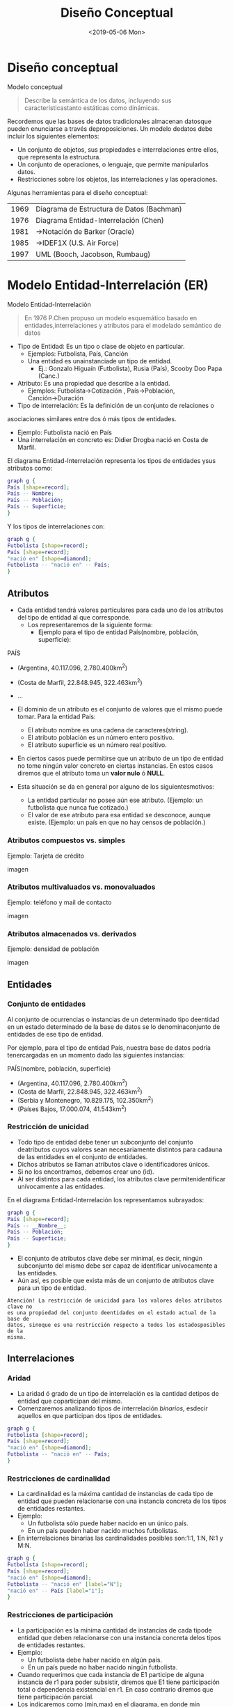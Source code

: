 #+title: Diseño Conceptual
#+date: <2019-05-06 Mon>
* Diseño conceptual

Modelo conceptual
#+BEGIN_QUOTE
Describe la semántica de los datos, incluyendo sus característicastanto
estáticas como dinámicas.
#+END_QUOTE

Recordemos que las bases de datos tradicionales almacenan datosque pueden
enunciarse a través deproposiciones. Un modelo dedatos debe incluir los
siguientes elementos:
- Un conjunto de objetos, sus propiedades e interrelaciones entre ellos, que
  representa la estructura.
- Un conjunto de operaciones, o lenguaje, que permite manipularlos datos.
- Restricciones sobre los objetos, las interrelaciones y las operaciones.

Algunas herramientas para el diseño conceptual:
| 1969 | Diagrama de Estructura de Datos (Bachman) |
| 1976 | Diagrama Entidad-Interrelación (Chen)     |
| 1981 | →Notación de Barker (Oracle)              |
| 1985 | →IDEF1X (U.S. Air Force)                  |
| 1997 | UML (Booch, Jacobson, Rumbaug)            |

* Modelo Entidad-Interrelación (ER)

Modelo Entidad-Interrelación
#+BEGIN_QUOTE
En 1976 P.Chen propuso un modelo esquemático basado en entidades,interrelaciones
y atributos para el modelado semántico de datos
#+END_QUOTE

- Tipo de Entidad: Es un tipo o clase de objeto en particular.
  - Ejemplos:  Futbolista,  País,  Canción
  - Una entidad es unainstanciade un tipo de entidad.
    - Ej.: Gonzalo Higuaín (Futbolista), Rusia (País), Scooby Doo Papa (Canc.)

- Atributo: Es una propiedad que describe a la entidad.
  - Ejemplos: Futbolista→Cotización , País→Población, Canción→Duración

- Tipo de interrelación: Es la definición de un conjunto de relaciones o
asociaciones similares entre dos ó más tipos de entidades.
- Ejemplo: Futbolista nació en País
- Una interrelación en concreto es: Didier Drogba nació en Costa de Marfil.

El diagrama Entidad-Interrelación representa los tipos de entidades ysus
atributos como:

#+BEGIN_SRC dot
graph g {
País [shape=record];
País -- Nombre;
País -- Población;
País -- Superficie;
}
#+END_SRC

Y los tipos de interrelaciones con:

#+BEGIN_SRC dot
graph g {
Futbolista [shape=record];
País [shape=record];
"nació en" [shape=diamond];
Futbolista -- "nació en" -- País;
}
#+END_SRC

** Atributos
- Cada entidad tendrá valores particulares para cada uno de los atributos del
  tipo de entidad al que corresponde.
  - Los representaremos de la siguiente forma:
    - Ejemplo para el tipo de entidad País(nombre, población,
      superficie):

PAÍS
- (Argentina, 40.117.096, 2.780.400km^2)
- (Costa de Marfil, 22.848.945, 322.463km^2)
- ...

- El dominio de un atributo es el conjunto de valores que el mismo puede tomar.
  Para la entidad País:
  - El atributo nombre es una cadena de caracteres(string).
  - El atributo población es un número entero positivo.
  - El atributo superficie es un número real positivo.

- En ciertos casos puede permitirse que un atributo de un tipo de entidad no
  tome ningún valor concreto en ciertas instancias. En estos casos diremos que
  el atributo toma un *valor nulo* ó *NULL*.
- Esta situación se da en general por alguno de los siguientesmotivos:
  - La entidad particular no posee aún ese atributo. (Ejemplo: un futbolista que
    nunca fue cotizado.)
  - El valor de ese atributo para esa entidad se desconoce, aunque existe.
    (Ejemplo: un país en que no hay censos de población.)

*** Atributos compuestos vs. simples
Ejemplo: Tarjeta de crédito

imagen

*** Atributos multivaluados vs. monovaluados
Ejemplo: teléfono y mail de contacto

imagen

*** Atributos almacenados vs. derivados

Ejemplo: densidad de población

imagen

** Entidades
*** Conjunto de entidades
Al conjunto de ocurrencias o instancias de un determinado tipo deentidad en un
estado determinado de la base de datos se lo denominaconjunto de entidades de
ese tipo de entidad.

Por ejemplo, para el tipo de entidad País, nuestra base de datos podría
tenercargadas en un momento dado las siguientes instancias:

PAÍS(nombre, población, superficie)
- (Argentina, 40.117.096, 2.780.400km^2)
- (Costa de Marfil, 22.848.945, 322.463km^2)
- (Serbia y Montenegro, 10.829.175, 102.350km^2)
- (Países Bajos, 17.000.074, 41.543km^2)

*** Restricción de unicidad

- Todo tipo de entidad debe tener un subconjunto del conjunto deatributos cuyos
  valores sean necesariamente distintos para cadauna de las entidades en el
  conjunto de entidades.
- Dichos atributos se llaman atributos clave o identificadores únicos.
- Si no los encontramos, debemos crear uno (id).
- Al ser distintos para cada entidad, los atributos clave permitenidentificar
  unívocamente a las entidades.

En el diagrama Entidad-Interrelación los representamos subrayados:

#+BEGIN_SRC dot
graph g {
País [shape=record];
País -- __Nombre__;
País -- Población;
País -- Superficie;
}
#+END_SRC

- El conjunto de atributos clave debe ser minimal, es decir, ningún subconjunto
  del mismo debe ser capaz de identificar unívocamente a las entidades.
- Aún así, es posible que exista más de un conjunto de atributos clave para un
  tipo de entidad.

#+BEGIN_EXAMPLE
Atención! La restricción de unicidad para los valores delos atributos clave no
es una propiedad del conjunto deentidades en el estado actual de la base de
datos, sinoque es una restricción respecto a todos los estadosposibles de la
misma.
#+END_EXAMPLE

** Interrelaciones
*** Aridad
- La aridad ó grado de un tipo de interrelación es la cantidad detipos de
  entidad que coparticipan del mismo.
- Comenzaremos analizando tipos de interrelación /binarios/, esdecir aquellos en
  que participan dos tipos de entidades.

#+BEGIN_SRC dot
graph g {
Futbolista [shape=record];
País [shape=record];
"nació en" [shape=diamond];
Futbolista -- "nació en" -- País;
}
#+END_SRC

*** Restricciones de cardinalidad
- La cardinalidad es la máxima cantidad de instancias de cada tipo de entidad
  que pueden relacionarse con una instancia concreta de los tipos de entidades
  restantes.
- Ejemplo:
  - Un futbolista sólo puede haber nacido en un único país.
  - En un país pueden haber nacido muchos futbolistas.
- En interrelaciones binarias las cardinalidades posibles son:1:1, 1:N, N:1 y
  M:N.

#+BEGIN_SRC dot
graph g {
Futbolista [shape=record];
País [shape=record];
"nació en" [shape=diamond];
Futbolista -- "nació en" [label="N"];
"nació en" -- País [label="1"];
}
#+END_SRC

*** Restricciones de participación
- La participación es la mínima cantidad de instancias de cada tipode entidad
  que deben relacionarse con una instancia concreta delos tipos de entidades
  restantes.
- Ejemplo:
  - Un futbolista debe haber nacido en algún país.
  - En un país puede no haber nacido ningún futbolista.
- Cuando requerimos que cada instancia de E1 participe de alguna instancia de r1
  para poder subsistir, diremos que E1 tiene participación total o dependencia
  existencial en r1. En caso contrario diremos que tiene participación parcial.
- Los indicaremos como (min,max) en el diagrama, en donde min denotará la
  participación y max denotará la cardinalidad del tipo de entidad en una
  interrelación dada.

#+BEGIN_SRC dot
graph g {
Futbolista [shape=record];
País [shape=record];
"nació en" [shape=diamond];
Futbolista -- "nació en" [label="(0,N)"];
"nació en" -- País [label="(1,1)"];
}
#+END_SRC

- Restricciones de cardinalidad + Restricciones de participación =
  *Restricciones estructurales*

#+BEGIN_QUOTE
Atención! En el libro de Elmasri y Navathe los índices seubican invertidos.
Nosotros seguiremos la notación deesta diapositiva.
#+END_QUOTE

*** Atributos
- Las interrelaciones también pueden tener atributos.
- Ejemplo: registro de asignaturas aprobadas por los alumnos de una facultad.

#+BEGIN_SRC dot
graph g {
Alumno [shape=record];
Asignatura [shape=record];
aprobó [shape=diamond];
Alumno -- aprobó [label="N"];
aprobó -- Asignatura [label="M"];
aprobó -- Fecha;
Alumno -- __Padrón__;
Alumno -- Nombre;
Asignatura -- __Código__;
Asignatura -- Nombre;
}
#+END_SRC

*** Restricción de unicidad
- En los tipos de interrelaciones también debemos identificar un conjunto de
  atributos clave.
- Pueden formar parte de estos atributos clave los atributos clave de los tipos
  de entidad que participan de la misma.
- Recordar que la propiedad de los atributos clave es que sitomamos dos
  instancias distintas de un tipo de interrelación, los valores de su conjunto
  de atributos clave deben ser distintos.

En general la elección de atributos clave está fuertemente condicionada por la
cardinalidad.

**** Cardinalidad 1:1

#+BEGIN_SRC dot
graph g {
Gerente [shape=record];
dirige [shape=diamond];
Departamento [shape=record];
Gerente -- dirige -- Departamento [label="1"];
Gerente -- __Nombre__;
Gerente -- Telefono;
Gerente -- Mail;
Departamento -- Nombre;
Departamento -- __Codigo__;
}
#+END_SRC

- La clave es {Gerente.Nombre}
- Aunque tambien podria ser {Departamento.Codigo}

**** Cardinalidad 1:N

#+BEGIN_SRC dot
graph g {
Escritor [shape=record];
escribio [shape=diamond];
Libro [shape=record];
Escritor -- escribio [label="1"];
escribio -- Libro [label="N"];
Escritor -- __Nombre__;
Escritor -- Pais;
Libro -- Idioma;
Libro -- __Nombre__;
Libro -- Genero;
}
#+END_SRC

- La clave es {Libro.Nombre}

**** Cardinalidad N:M

#+BEGIN_SRC dot
graph g {
Escritor [shape=record];
tiene [shape=diamond];
Titulo [shape=record];
Escritor -- tiene [label="N"];
tiene -- Titulo [label="M"];
Escritor -- Nombre;
Escritor -- __DNI__;
Titulo -- __Nombre__;
}
#+END_SRC

- La clave es {Persona.DNI, Titulo.Nombre}

* Ejemplos

** Ejemplo 1

Los dueños de esta librería desean crear una base de datos que contenga
información sobre los libros actualmente en venta, y que permita hacer búsquedas
por nombre o país de origen del autor, género, idioma y año.

1. Paso 1: Identificar tipos de entidad
2. Paso 2: Identificar atributos
3. Paso 3: Identificar tipos de interrelación
4. Paso 4: Identificar atributos clave
5. Paso 5: Identificar restricciones estructurales

#+BEGIN_SRC dot
graph g {
Autor [shape=record];
Genero [shape=record];
Libro [shape=record];
pertenece [shape=diamond];
escribio [shape=diamond];
Autor -- Pais;
Autor -- Nombre;
Autor -- FechaNac;
Autor -- __ID_autor__;
Autor -- escribio [label="M"];
Genero -- __Codigo__;
Genero -- Nombre;
Genero -- pertenece [label="N"];
Libro -- Unidades;
Libro -- Año;
Libro -- Idioma;
Libro -- Nombre;
Libro -- __ISBN__;
Libro -- pertenece [label="M"];
Libro -- escribio [label="N"];
}
#+END_SRC

** Ejemplo 2

El Registro Nacional de las Personas quiere mantener una base de datos con el
nombre, DNI, género y fecha de nacimiento de cada ciudadano argentino. Asimismo
desea tener registrados todos los matrimonios en curso (no divorciados)
incluyendo la fecha de matrimonio, y los nacimientos de personas indicando la
identidad de los padres en caso que la misma sea conocida.
Hipótesis: Suponga que todas las personas son argentinas.

1. Paso 1: Identificar tipos de entidad
2. Paso 2: Identificar atributos
3. Paso 3: Identificar tipos de interrelación
4. Paso 4: Identificar atributos clave
5. Paso 5: Identificar restricciones estructurales


#+BEGIN_SRC dot
graph g {
Persona [shape=record];
"hijo de" [shape=diamond];
casada [shape=diamond];
Persona -- FechaNac;
Persona -- Nombre;
Persona -- __DNI__;
Persona -- Genero;
Persona -- casada [label="1"];
Persona -- casada [label="1"];
Persona -- "hijo de" [label="2 (padre)"];
Persona -- "hijo de" [label="M (hijo)"];
casada -- FechaMatrimonio;
}
#+END_SRC

- Aquí aparecen tipos de interrelación recursivos o unarios.
- Para el tipo de interrelación “hijo de” nos interesa remarcar el rol de cada
  tipo de entidad.

* Modelo ER avanzado

** Entidades fuertes y debiles

A veces la identificación de una entidad depende de su interrelación
con otra entidad, a la cual está subordinada. Ejemplo:

#+BEGIN_SRC dot

#+END_SRC

- Cuando un tipo de entidad depende de otro para subsistir, se dice que es un
  tipo de entidad débil.
- La clave de una entidad débil se compone de la clave de su entidad
  identificadora, más algún/os atributos propios, que se denominan
  discriminantes, y se indican con líneas punteadas.

Un tipo de entidad debil siempre tiene participacion total en el tipo de
interrelacion que vincula con su tipo de entidad identificadora.

- Cuidado! Supongamos que queremos modelar las visitas de los pacientes en una
  clinica. Claramente, un paciente puede visitar a su medico muchas veces...

mal
#+BEGIN_SRC dot

#+END_SRC

- Pero este diseño es erroneo: el atributo "Fecha" no puede ser parte de la
  clave de la interrelacion!

- En un diseño correcto, la Visita debería ser una entidad en sí
misma:

#+BEGIN_SRC dot

#+END_SRC

- La clave de Visita es entonces {NroHistClínica, Legajo, Fecha}.

** Interrelaciones ternarias

- Son aquellas en que participan 3 tipos de entidad distintos.
- Ejemplo: En un concurso de canto se organizan rondas temáticas en las que se
  inscriben algunos participantes. En cada ronda, los cantantes que participan
  son calificados por una serie de jurados.

#+BEGIN_SRC dot

#+END_SRC

Aquí, la cardinalidad de una entidad determina la cantidad de instancias de
interrelación en que puede aparecer, fijadas las instancias de los otros dos
tipos de entidades.

*** Cardinalidad y atributos clave

Las cardinalidades correspondientes son:

#+BEGIN_SRC dot

#+END_SRC

Y el conjunto de atributos clave es {Cantante.NroInscripcion, Ronda.NroRonda,
Jurado.Nombre}

** Generalizacion y especializacion

La especializacion y la generalizacion nos permiten representar relaciones de
tipo "es un" en el modelo de datos

#+BEGIN_SRC dot

#+END_SRC

Ejemplo: Docentes y alumnos de una facultad

#+BEGIN_SRC dot

#+END_SRC

- Los subtipos de entidad son subclases del tipo de entidad padre.
- A través de la especialización se heredan atributos del tipo de entidad padre,
  al igual que los tipos de interrelación de los que la misma participa.
- Pero a su vez, los subtipos de entidad pueden tener atributos propios.
- Toda instancia de un subtipo de entidad debe corresponderse necesariamente con
  una y sólo una instancia del tipo de entidad padre.
- Resulta conveniente definir subtipos de entidad en nuestros modelos cuando:
  - Algunos atributos no se aplican a todas las instancias del tipo de entidad
    padre.
  - Un tipo de interrelación no se aplica a todas las instancias del tipo de
    entidad padre.

*** Propiedades

Analizaremos 2 propiedades de estas relaciones:

- Superposición: Los subtipos de entidad pueden ser disjuntos o superpuestos. En
  caso de ser superpuestos, una instancia del tipo de entidad padre puede
  corresponderse con instancias de varios subtipos de entidad.
- Completitud: Los subtipos de entidad pueden cubrir a todo el tipo de entidad
  padre (total), o no (parcial). En caso de no cubrirlo, puede ocurrir que
  algunas instancias del tipo de entidad padre no se correspondan con ningún
  subtipo de entidad.

En el ejemplo anterior, la especialización es superpuesta (una persona puede ser
alumno y docente a la vez) y total (toda persona registrada debe ser alumno o
docente). Lo indicaremos por escrito como muestra el diagrama anterior.

** Union

- En la unión también tenemos un tipo de entidad padre y distintos subtipos de
  entidad.
- Pero ahora el tipo de entidad padre es subclase de los subtipos de entidad
  (que son la superclase).
- Esto implicará que los identificadores estarán en los subtipos de entidad,
  mientras que el tipo de entidad padre incorporará nuevos atributos.
- Las instancias del tipo de entidad padre deben corresponderse con a lo sumo
  una instancia de los subtipos de entidad.

Atención! En alguna bibliografía no se distingue a la unión de la generalización
/ especialización.

Ejemplo: Un banco trabaja con personas físicas y personas jurídicas radicadas en
argentina.

#+BEGIN_SRC dot

#+END_SRC

* Ejemplos avanzados

** Ejemplo 3

La biblioteca necesita para funcionar una base de datos que mantenga un registro
sobre los socios, los ejemplares de libros existentes y los préstamos en curso,
de manera que se pueda consultar la disponibilidad de un cierto libro a partir
del nombre, los ejemplares prestados a un determinado socio, y si existen socios
con préstamos que daten más de una cierta fecha.

1. Paso 1: Identificar tipos de entidad
2. Paso 2: Identificar atributos
3. Paso 3: Identificar tipos de interrelación
4. Paso 4: Identificar atributos clave
5. Paso 5: Identificar restricciones estructurales

#+BEGIN_SRC dot

#+END_SRC

** Ejemplo 4

Volvemos a considerar el caso del Registro Nacional de las Personas, pero
permitiendo también registrar a ciudadanos no argentinos cuando los mismos
contraen matrimonio con ciudadanos argentinos o se inscriben como padres de
ciudadanos nacidos argentinos.

1. Paso 1: Identificar tipos de entidad
2. Paso 2: Identificar atributos
3. Paso 3: Identificar tipos de interrelación
4. Paso 4: Identificar atributos clave
5. Paso 5: Identificar restricciones estructurales

#+BEGIN_SRC dot

#+END_SRC

* Apéndice: Software de diseño conceptual

- Software CASE:
  - ERWin
    - No soporta notación de Chen; pago
  - MS Visio
    - Pago
  - Visual Paradigm
    - No soporta notación de Chen; tiene versión comunitaria gratis para uso no
      comercial
  - MySQL Workbench
    - No soporta notación de Chen
- Software no-CASE:
  - Dia
  - LaTeX TikZ package
  - draw.io
  - Menos conocidos: SmartDraw (pago); Edraw (pago)

* Bibliografía

- [ELM16] Fundamentals of Database Systems, 7th Edition. R. Elmasri, S.
  Navathe, 2016. Capítulo 3, Capítulo 4 Es la referencia principal y en la que
  se basa nuestra notación. Sólo hay una ligera diferencia en la notación para
  la participación y para la generalización/especialización respecto a la
  introducida aquí.

- [GM09] Database Systems, The Complete Book, 2nd Edition. H. García-Molina, J.
  Ullman, J. Widom, 2009. Capítulo 4 Utiliza una notación distinta para la
  cardinalidad.

- [RAMA02] Database Management Systems, 3rd Edition. R. Ramakrishnan, J.
  Gehrke, 2002. Capítulo 2 Utiliza una notación distinta para la cardinalidad.

- The entity-relationship model - Toward a unified view of data P. Chen, 1976
  ACM Transactions on Database Systems, 1(1), 9–36. El paper original de P. Chen
  sobre el modelo ER. Disponible en:
  http://www.comp.nus.edu.sg/~lingtw/papers/tods76.chen.pdf.

